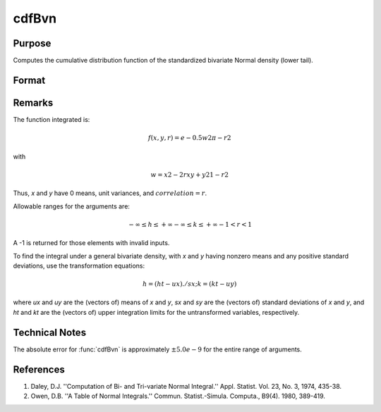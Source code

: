 
cdfBvn
==============================================

Purpose
----------------
Computes the cumulative distribution function of the standardized bivariate Normal density (lower tail).

Format
----------------
.. function:: cdfBvn(h, k, r)

    :param h: the upper limits of integration for variable 1.
    :type h: NxK matrix

    :param k: ExE conformable with *h*, the upper limits of integration for variable 2.
    :type k: LxM matrix

    :param r: ExE conformable with *h* and *k*, the correlation coefficients between the two variables.
    :type r: PxQ matrix

    :returns: c (matrix), max(N,L,P) by max(K,M,Q) matrix, the result of the double integral
        from :math:`-∞` to h and :math:`-∞` to *k* of the standardized bivariate Normal density :math:`f(x, y, r)`.

Remarks
-------

The function integrated is:

.. math:: f(x,y,r) =e−0.5w2π−r2          

with

.. math:: w⁢ = x2−2rxy+y21−r2          

Thus, *x* and *y* have 0 means, unit variances, and :math:`correlation = r`.

Allowable ranges for the arguments are:

.. math::

   -∞ ≤ h ≤ +∞
   -∞ ≤ k ≤ +∞
   -1 < r < 1

A -1 is returned for those elements with invalid inputs.

To find the integral under a general bivariate density, with *x* and *y*
having nonzero means and any positive standard deviations, use the
transformation equations:

.. math::  

   h = (ht - ux) ./ sx;
   k = (kt - uy)

where *ux* and *uy* are the (vectors of) means of *x* and *y*, *sx* and *sy* are the
(vectors of) standard deviations of *x* and *y*, and *ht* and *kt* are the
(vectors of) upper integration limits for the untransformed variables,
respectively.


Technical Notes
---------------

The absolute error for :func:`cdfBvn` is approximately :math:`±5.0e-9` for the entire
range of arguments.

References
----------

#. Daley, D.J. ''Computation of Bi- and Tri-variate Normal Integral.''
   Appl. Statist. Vol. 23, No. 3, 1974, 435-38.
#. Owen, D.B. ''A Table of Normal Integrals.'' Commun. Statist.-Simula.
   Computa., B9(4). 1980, 389-419.

.. seealso:: :func:`cdfN`, :func:`cdfTvn`

